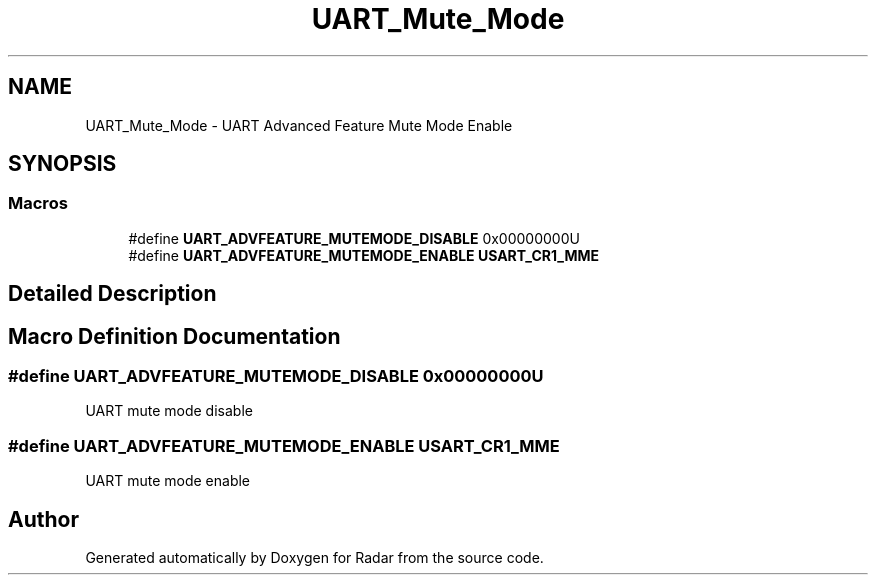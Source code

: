 .TH "UART_Mute_Mode" 3 "Version 1.0.0" "Radar" \" -*- nroff -*-
.ad l
.nh
.SH NAME
UART_Mute_Mode \- UART Advanced Feature Mute Mode Enable
.SH SYNOPSIS
.br
.PP
.SS "Macros"

.in +1c
.ti -1c
.RI "#define \fBUART_ADVFEATURE_MUTEMODE_DISABLE\fP   0x00000000U"
.br
.ti -1c
.RI "#define \fBUART_ADVFEATURE_MUTEMODE_ENABLE\fP   \fBUSART_CR1_MME\fP"
.br
.in -1c
.SH "Detailed Description"
.PP 

.SH "Macro Definition Documentation"
.PP 
.SS "#define UART_ADVFEATURE_MUTEMODE_DISABLE   0x00000000U"
UART mute mode disable 
.SS "#define UART_ADVFEATURE_MUTEMODE_ENABLE   \fBUSART_CR1_MME\fP"
UART mute mode enable 
.br
 
.SH "Author"
.PP 
Generated automatically by Doxygen for Radar from the source code\&.
